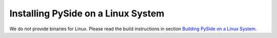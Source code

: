 .. _installing_linux:

Installing PySide on a Linux System
===================================

We do not provide binaries for Linux. Please read
the build instructions in section
`Building PySide on a Linux System
<http://pyside.readthedocs.org/en/latest/building/linux.html>`_.
